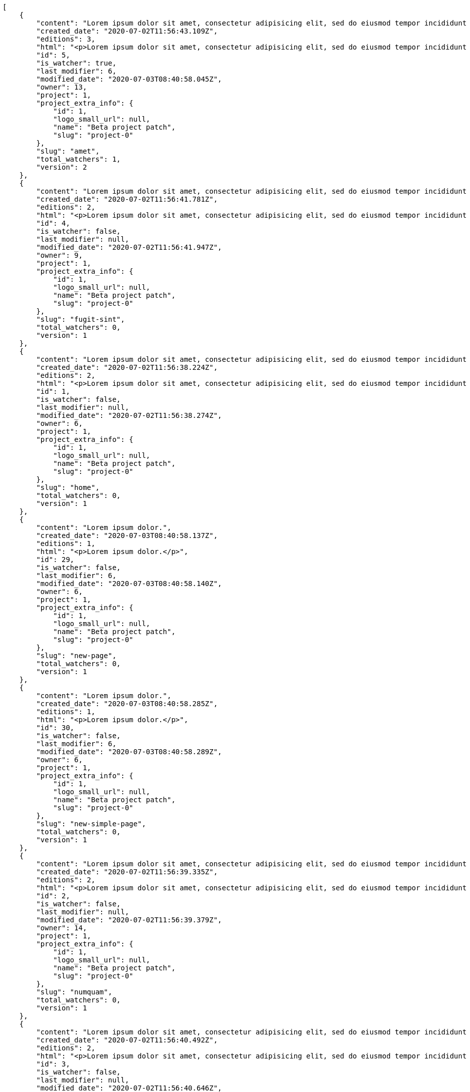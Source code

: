 [source,json]
----
[
    {
        "content": "Lorem ipsum dolor sit amet, consectetur adipisicing elit, sed do eiusmod tempor incididunt ut labore et dolore magna aliqua. Ut enim ad minim veniam, quis nostrud exercitation ullamco laboris nisi ut aliquip ex ea commodo consequat. Duis aute irure dolor in reprehenderit in voluptate velit esse cillum dolore eu fugiat nulla pariatur. Excepteur sint occaecat cupidatat non proident, sunt in culpa qui officia deserunt mollit anim id est laborum.\n\nEsse pariatur commodi similique tenetur nostrum quae eos sed dolorum natus, incidunt in expedita assumenda nulla libero, explicabo rem quia possimus repudiandae aut harum consequatur nesciunt provident? Ea officiis rem laborum eos temporibus veniam, nihil pariatur officiis voluptate, earum aliquid itaque modi officiis ullam a non nesciunt, explicabo voluptates reiciendis hic mollitia cupiditate iste beatae earum tenetur, minus doloribus amet esse?\n\nTempore voluptas consectetur, doloribus at corporis dolorem excepturi perferendis hic eaque? Sequi quibusdam tempore, iusto tempora corrupti assumenda est unde fugiat quibusdam autem aliquam neque architecto, ea quam sequi ratione similique officia veritatis, enim tempore perspiciatis corporis. Quis fugiat assumenda minima at optio explicabo pariatur numquam dolorum, aspernatur corrupti rerum.\n\nEveniet id dolor nobis error doloribus atque, doloremque enim impedit atque aperiam a placeat veniam ipsam debitis in fuga, perspiciatis cumque commodi dolorum optio nulla a architecto magnam quas. Eos ducimus deserunt beatae inventore sequi minus est quas temporibus, in facere accusantium nobis ullam dolorum autem harum doloribus at ad, ea praesentium vitae temporibus esse rem delectus veniam tempora at, asperiores ullam voluptatibus sunt saepe aut deleniti repudiandae rem animi dolorem unde? Eos ipsum quae in possimus impedit quaerat illo sequi eum, optio cumque sunt in iusto ex quas, consectetur quibusdam laborum molestiae perferendis animi placeat, nemo libero rem ratione sint blanditiis commodi aliquid, minus excepturi itaque cupiditate quisquam?\n\nMagnam nobis eaque odio repellat, praesentium modi eligendi, officiis nisi neque porro vitae optio numquam exercitationem delectus eos, minima quasi magni molestias quae vel officia necessitatibus, quas voluptate minima. Illum cum impedit vitae consequatur dicta, vel perspiciatis officiis quo, quisquam rerum voluptatum dolore eos consequatur ipsam nemo, quos omnis et veniam at, alias dolor necessitatibus quibusdam ex modi laboriosam. Sit laborum ex, earum facere nam fuga, in vel recusandae explicabo dicta sunt commodi animi quod sed, quam quaerat ipsa animi rerum quia facere cumque, non vero odit quas officia suscipit in culpa facere veniam aliquam? Iste numquam cupiditate deserunt consequatur, odit possimus cumque incidunt delectus, possimus sunt a labore quia rerum quo eaque repudiandae laborum, autem fuga ipsam nam neque, distinctio quis facilis ratione.\n\nConsectetur enim et eligendi quod illo itaque sit repudiandae veniam rerum vitae, rem repudiandae atque aut nobis officia officiis quod totam voluptatem in laboriosam, atque laudantium veniam magnam perferendis tenetur, aliquam ad reprehenderit rem inventore vero labore assumenda, ab nihil consectetur accusamus a. Animi odit quia quod aliquid quam magni facilis, esse laboriosam animi rem aspernatur quo molestias vitae.\n\nEum nesciunt harum corporis porro voluptates architecto error voluptate, velit laudantium repellat consequatur, vel tempore eos officiis id dolores earum ex at suscipit, eius tempore nobis, consectetur sequi incidunt nemo natus sed sapiente. Itaque tempora reprehenderit, non architecto libero distinctio qui sed voluptatem quasi iusto sunt corporis optio, officia ex doloremque in ut blanditiis magni possimus illum, amet fuga quasi nostrum, ut eos ex est eum architecto optio itaque alias. Pariatur quod quos laudantium impedit, officiis iusto quod corrupti vero dolorem.\n\nPerferendis dicta exercitationem amet ullam eaque in possimus eligendi provident ratione officia, earum velit ad deserunt eveniet, tempora id ut odio necessitatibus a, dolorum iste labore rerum in dicta cum voluptates, aperiam quos rerum quibusdam ducimus.\n\nQuam quo laudantium tenetur, porro vero distinctio asperiores ab minus sint dolorum consequuntur deserunt iure, corporis cumque perferendis illum velit veritatis odit asperiores natus enim at exercitationem, dolorem cum cupiditate iste, quas explicabo deleniti voluptate neque? Vero explicabo recusandae esse voluptate obcaecati velit fugiat quae cupiditate necessitatibus, pariatur alias ullam, numquam dolores maxime corrupti debitis ea praesentium facere? Ratione earum qui beatae dolor voluptatibus alias dicta repellat vero quis, ipsum ipsam impedit neque possimus quasi, temporibus iure accusantium officia facilis quas necessitatibus ut asperiores, exercitationem mollitia corporis ipsum sint tempore architecto quo ipsam laboriosam dolor officiis, praesentium ullam voluptatum? Repellendus vitae distinctio cumque architecto eius nesciunt voluptate, quisquam commodi eius at dolorum.\n\nPraesentium saepe facilis iste cum, mollitia molestiae cum aperiam fuga vitae sequi repellat nisi maxime perferendis quaerat, facilis corrupti fugit necessitatibus deleniti esse error quaerat temporibus voluptatum magnam recusandae, molestias ducimus temporibus aut culpa illo facere sed hic sequi voluptatem, autem adipisci atque nemo quam sapiente voluptas ipsam molestias possimus in? Beatae eveniet commodi similique incidunt nihil, doloremque necessitatibus ipsum similique laboriosam aliquam delectus reprehenderit earum? Quisquam nostrum consequuntur provident quis et possimus iusto, ad ea nisi eligendi debitis, alias at reiciendis accusantium officia veniam similique, officia odit rerum iure?",
        "created_date": "2020-07-02T11:56:43.109Z",
        "editions": 3,
        "html": "<p>Lorem ipsum dolor sit amet, consectetur adipisicing elit, sed do eiusmod tempor incididunt ut labore et dolore magna aliqua. Ut enim ad minim veniam, quis nostrud exercitation ullamco laboris nisi ut aliquip ex ea commodo consequat. Duis aute irure dolor in reprehenderit in voluptate velit esse cillum dolore eu fugiat nulla pariatur. Excepteur sint occaecat cupidatat non proident, sunt in culpa qui officia deserunt mollit anim id est laborum.</p>\n<p>Esse pariatur commodi similique tenetur nostrum quae eos sed dolorum natus, incidunt in expedita assumenda nulla libero, explicabo rem quia possimus repudiandae aut harum consequatur nesciunt provident? Ea officiis rem laborum eos temporibus veniam, nihil pariatur officiis voluptate, earum aliquid itaque modi officiis ullam a non nesciunt, explicabo voluptates reiciendis hic mollitia cupiditate iste beatae earum tenetur, minus doloribus amet esse?</p>\n<p>Tempore voluptas consectetur, doloribus at corporis dolorem excepturi perferendis hic eaque? Sequi quibusdam tempore, iusto tempora corrupti assumenda est unde fugiat quibusdam autem aliquam neque architecto, ea quam sequi ratione similique officia veritatis, enim tempore perspiciatis corporis. Quis fugiat assumenda minima at optio explicabo pariatur numquam dolorum, aspernatur corrupti rerum.</p>\n<p>Eveniet id dolor nobis error doloribus atque, doloremque enim impedit atque aperiam a placeat veniam ipsam debitis in fuga, perspiciatis cumque commodi dolorum optio nulla a architecto magnam quas. Eos ducimus deserunt beatae inventore sequi minus est quas temporibus, in facere accusantium nobis ullam dolorum autem harum doloribus at ad, ea praesentium vitae temporibus esse rem delectus veniam tempora at, asperiores ullam voluptatibus sunt saepe aut deleniti repudiandae rem animi dolorem unde? Eos ipsum quae in possimus impedit quaerat illo sequi eum, optio cumque sunt in iusto ex quas, consectetur quibusdam laborum molestiae perferendis animi placeat, nemo libero rem ratione sint blanditiis commodi aliquid, minus excepturi itaque cupiditate quisquam?</p>\n<p>Magnam nobis eaque odio repellat, praesentium modi eligendi, officiis nisi neque porro vitae optio numquam exercitationem delectus eos, minima quasi magni molestias quae vel officia necessitatibus, quas voluptate minima. Illum cum impedit vitae consequatur dicta, vel perspiciatis officiis quo, quisquam rerum voluptatum dolore eos consequatur ipsam nemo, quos omnis et veniam at, alias dolor necessitatibus quibusdam ex modi laboriosam. Sit laborum ex, earum facere nam fuga, in vel recusandae explicabo dicta sunt commodi animi quod sed, quam quaerat ipsa animi rerum quia facere cumque, non vero odit quas officia suscipit in culpa facere veniam aliquam? Iste numquam cupiditate deserunt consequatur, odit possimus cumque incidunt delectus, possimus sunt a labore quia rerum quo eaque repudiandae laborum, autem fuga ipsam nam neque, distinctio quis facilis ratione.</p>\n<p>Consectetur enim et eligendi quod illo itaque sit repudiandae veniam rerum vitae, rem repudiandae atque aut nobis officia officiis quod totam voluptatem in laboriosam, atque laudantium veniam magnam perferendis tenetur, aliquam ad reprehenderit rem inventore vero labore assumenda, ab nihil consectetur accusamus a. Animi odit quia quod aliquid quam magni facilis, esse laboriosam animi rem aspernatur quo molestias vitae.</p>\n<p>Eum nesciunt harum corporis porro voluptates architecto error voluptate, velit laudantium repellat consequatur, vel tempore eos officiis id dolores earum ex at suscipit, eius tempore nobis, consectetur sequi incidunt nemo natus sed sapiente. Itaque tempora reprehenderit, non architecto libero distinctio qui sed voluptatem quasi iusto sunt corporis optio, officia ex doloremque in ut blanditiis magni possimus illum, amet fuga quasi nostrum, ut eos ex est eum architecto optio itaque alias. Pariatur quod quos laudantium impedit, officiis iusto quod corrupti vero dolorem.</p>\n<p>Perferendis dicta exercitationem amet ullam eaque in possimus eligendi provident ratione officia, earum velit ad deserunt eveniet, tempora id ut odio necessitatibus a, dolorum iste labore rerum in dicta cum voluptates, aperiam quos rerum quibusdam ducimus.</p>\n<p>Quam quo laudantium tenetur, porro vero distinctio asperiores ab minus sint dolorum consequuntur deserunt iure, corporis cumque perferendis illum velit veritatis odit asperiores natus enim at exercitationem, dolorem cum cupiditate iste, quas explicabo deleniti voluptate neque? Vero explicabo recusandae esse voluptate obcaecati velit fugiat quae cupiditate necessitatibus, pariatur alias ullam, numquam dolores maxime corrupti debitis ea praesentium facere? Ratione earum qui beatae dolor voluptatibus alias dicta repellat vero quis, ipsum ipsam impedit neque possimus quasi, temporibus iure accusantium officia facilis quas necessitatibus ut asperiores, exercitationem mollitia corporis ipsum sint tempore architecto quo ipsam laboriosam dolor officiis, praesentium ullam voluptatum? Repellendus vitae distinctio cumque architecto eius nesciunt voluptate, quisquam commodi eius at dolorum.</p>\n<p>Praesentium saepe facilis iste cum, mollitia molestiae cum aperiam fuga vitae sequi repellat nisi maxime perferendis quaerat, facilis corrupti fugit necessitatibus deleniti esse error quaerat temporibus voluptatum magnam recusandae, molestias ducimus temporibus aut culpa illo facere sed hic sequi voluptatem, autem adipisci atque nemo quam sapiente voluptas ipsam molestias possimus in? Beatae eveniet commodi similique incidunt nihil, doloremque necessitatibus ipsum similique laboriosam aliquam delectus reprehenderit earum? Quisquam nostrum consequuntur provident quis et possimus iusto, ad ea nisi eligendi debitis, alias at reiciendis accusantium officia veniam similique, officia odit rerum iure?</p>",
        "id": 5,
        "is_watcher": true,
        "last_modifier": 6,
        "modified_date": "2020-07-03T08:40:58.045Z",
        "owner": 13,
        "project": 1,
        "project_extra_info": {
            "id": 1,
            "logo_small_url": null,
            "name": "Beta project patch",
            "slug": "project-0"
        },
        "slug": "amet",
        "total_watchers": 1,
        "version": 2
    },
    {
        "content": "Lorem ipsum dolor sit amet, consectetur adipisicing elit, sed do eiusmod tempor incididunt ut labore et dolore magna aliqua. Ut enim ad minim veniam, quis nostrud exercitation ullamco laboris nisi ut aliquip ex ea commodo consequat. Duis aute irure dolor in reprehenderit in voluptate velit esse cillum dolore eu fugiat nulla pariatur. Excepteur sint occaecat cupidatat non proident, sunt in culpa qui officia deserunt mollit anim id est laborum.\n\nPariatur vel voluptate dolor tempora dolorem reprehenderit quisquam ad nostrum, vero ipsam dolores debitis laudantium neque ducimus facere perferendis deleniti. Adipisci explicabo tempora nesciunt labore libero beatae sint, perspiciatis repudiandae inventore ipsum vel corporis iure sint, voluptatibus dolor modi magni iure id officiis molestiae consequatur itaque reiciendis facilis, eaque sit sed. Ea sed architecto quam consequatur aperiam possimus aspernatur minima. Quasi dolor quisquam natus animi numquam.\n\nRepellat repellendus possimus nam aliquam, voluptatum at aliquam distinctio non similique architecto laudantium, nobis illum vel doloremque minima adipisci tempore quisquam assumenda aliquam rerum ullam, ipsum eius deserunt tempore, placeat eos iusto? Consectetur delectus alias necessitatibus ullam voluptates natus, architecto consequatur ex eligendi porro corporis reprehenderit odio, magnam odio ullam voluptatibus nesciunt deserunt minima, tempora placeat cum facilis libero quis odio voluptatibus beatae dolorem, ducimus autem recusandae esse corrupti harum architecto error beatae inventore id placeat? Expedita voluptate consectetur fuga voluptates pariatur facere minima placeat amet alias nulla, ipsam quidem dolor dolores vitae rerum itaque ut quod voluptatem odio, accusamus consequuntur et quo debitis doloremque, distinctio quia qui alias laboriosam doloribus, doloribus minima obcaecati earum hic deserunt maiores vitae. Aut voluptatem aspernatur expedita quia sint eos molestiae eum ab quod, totam animi amet corporis ex nisi sunt voluptatibus, deserunt maxime excepturi eius impedit explicabo, eveniet explicabo voluptas dolorum perferendis?\n\nAliquid ad sit vero dignissimos at culpa nemo possimus libero ex eius, consequatur non repellat quia iste aliquid excepturi, accusamus ipsum odio culpa laudantium officiis est distinctio nostrum possimus laboriosam exercitationem, voluptate laborum soluta magni itaque culpa ab?\n\nEx provident assumenda rerum vitae obcaecati corporis qui magnam temporibus.\n\nAssumenda sunt placeat quibusdam facere iure tenetur aspernatur sint magni cupiditate, veritatis minima fugiat porro quia cumque, illum vero necessitatibus excepturi. Ullam cumque fuga nulla cupiditate eaque corporis doloremque hic unde asperiores, sunt amet tempora obcaecati maxime corrupti natus eveniet dignissimos reprehenderit veniam, officiis quisquam fugit voluptas dolore velit rerum ipsum ex praesentium. Quisquam fugiat exercitationem consectetur fugit id cupiditate voluptatibus mollitia tempora nulla debitis, at asperiores fugiat eveniet eius animi ex optio consectetur, aliquam odio ipsam, tenetur nulla labore quam, placeat reprehenderit iusto. Aspernatur earum nesciunt culpa numquam blanditiis, nisi dolores asperiores assumenda, magni numquam odio iure voluptates aspernatur pariatur dolorem dolore hic incidunt adipisci, eveniet omnis illum perferendis tempora eum saepe voluptatibus ullam dolorum pariatur.\n\nMagnam eligendi obcaecati, quaerat sequi nisi velit pariatur maiores reiciendis provident, maiores vel accusamus sapiente, voluptate quas cum? Sequi impedit cum doloribus numquam molestiae aut quae iusto ex, cum similique at? Esse distinctio nihil, aspernatur in quia quae eius sint blanditiis dicta.\n\nQuis doloremque aliquid dolor possimus laudantium animi temporibus itaque magni aspernatur fuga, commodi sint veritatis, quaerat accusantium at facilis vero alias culpa. Nesciunt eveniet at, omnis deleniti quisquam excepturi soluta quos voluptatibus recusandae deserunt, facere ut vel quaerat debitis commodi ducimus illum quisquam consequatur, quia tempore quis rem laboriosam cum repellendus aliquam vitae sapiente, alias maxime odio? Aliquam dignissimos architecto cumque voluptatum vero mollitia.\n\nUt animi cupiditate odio unde ducimus amet consequatur laudantium, saepe deserunt quibusdam temporibus, et fuga sint explicabo excepturi at labore consequuntur culpa perferendis perspiciatis illum, qui quidem voluptatibus natus cupiditate nisi temporibus quos dicta accusantium. Nulla architecto ratione nobis inventore eaque neque ad aliquam ex quos, tempora nostrum maiores, dicta aspernatur illo libero aliquid id ipsam expedita voluptatibus aut dignissimos? Suscipit libero reprehenderit eveniet, illo expedita quidem nostrum aliquam commodi? Optio eum ratione laudantium quidem, qui perferendis iusto optio dolore tenetur quidem hic, expedita ad odit facilis sint veniam cum sequi harum doloremque, quibusdam sapiente vel.\n\nPossimus ipsam vitae voluptates dicta dolore? Consequuntur sint quas voluptatem repudiandae impedit corrupti, officiis corrupti aspernatur deleniti voluptatem veniam sapiente dolore quasi earum, optio quod fugiat tenetur vel quae perferendis assumenda velit? Pariatur minus eligendi, enim non facere eligendi excepturi aliquam a suscipit. Pariatur modi iste.\n\nModi mollitia facilis quidem, totam qui repellendus non. Optio perferendis amet consectetur nisi assumenda enim facilis dolore voluptate. Est accusantium officiis at, repudiandae laboriosam nemo natus quisquam, beatae vel explicabo, deserunt ipsam voluptatem sunt. Natus in nam, repellat cumque cum deleniti, cumque similique explicabo, corporis tempora nam omnis facere velit at, ab rem minus exercitationem consequatur minima?\n\nQuod non illo error rem, nostrum deleniti eum perspiciatis expedita error porro, architecto sapiente magni commodi ad optio vitae est suscipit blanditiis voluptates vel, fugit cupiditate vel mollitia officiis minus quasi magnam architecto voluptatum soluta itaque, explicabo nemo rem dolore ex esse excepturi quisquam inventore quo? Officia nisi sapiente corporis et, harum dignissimos architecto aperiam, hic nemo voluptatem autem molestias labore ipsam. Odit sit similique architecto officiis obcaecati blanditiis temporibus neque debitis esse nostrum, aliquam autem iusto officia repellendus numquam eos, distinctio sed iure accusantium temporibus harum possimus labore nihil enim nesciunt illum?",
        "created_date": "2020-07-02T11:56:41.781Z",
        "editions": 2,
        "html": "<p>Lorem ipsum dolor sit amet, consectetur adipisicing elit, sed do eiusmod tempor incididunt ut labore et dolore magna aliqua. Ut enim ad minim veniam, quis nostrud exercitation ullamco laboris nisi ut aliquip ex ea commodo consequat. Duis aute irure dolor in reprehenderit in voluptate velit esse cillum dolore eu fugiat nulla pariatur. Excepteur sint occaecat cupidatat non proident, sunt in culpa qui officia deserunt mollit anim id est laborum.</p>\n<p>Pariatur vel voluptate dolor tempora dolorem reprehenderit quisquam ad nostrum, vero ipsam dolores debitis laudantium neque ducimus facere perferendis deleniti. Adipisci explicabo tempora nesciunt labore libero beatae sint, perspiciatis repudiandae inventore ipsum vel corporis iure sint, voluptatibus dolor modi magni iure id officiis molestiae consequatur itaque reiciendis facilis, eaque sit sed. Ea sed architecto quam consequatur aperiam possimus aspernatur minima. Quasi dolor quisquam natus animi numquam.</p>\n<p>Repellat repellendus possimus nam aliquam, voluptatum at aliquam distinctio non similique architecto laudantium, nobis illum vel doloremque minima adipisci tempore quisquam assumenda aliquam rerum ullam, ipsum eius deserunt tempore, placeat eos iusto? Consectetur delectus alias necessitatibus ullam voluptates natus, architecto consequatur ex eligendi porro corporis reprehenderit odio, magnam odio ullam voluptatibus nesciunt deserunt minima, tempora placeat cum facilis libero quis odio voluptatibus beatae dolorem, ducimus autem recusandae esse corrupti harum architecto error beatae inventore id placeat? Expedita voluptate consectetur fuga voluptates pariatur facere minima placeat amet alias nulla, ipsam quidem dolor dolores vitae rerum itaque ut quod voluptatem odio, accusamus consequuntur et quo debitis doloremque, distinctio quia qui alias laboriosam doloribus, doloribus minima obcaecati earum hic deserunt maiores vitae. Aut voluptatem aspernatur expedita quia sint eos molestiae eum ab quod, totam animi amet corporis ex nisi sunt voluptatibus, deserunt maxime excepturi eius impedit explicabo, eveniet explicabo voluptas dolorum perferendis?</p>\n<p>Aliquid ad sit vero dignissimos at culpa nemo possimus libero ex eius, consequatur non repellat quia iste aliquid excepturi, accusamus ipsum odio culpa laudantium officiis est distinctio nostrum possimus laboriosam exercitationem, voluptate laborum soluta magni itaque culpa ab?</p>\n<p>Ex provident assumenda rerum vitae obcaecati corporis qui magnam temporibus.</p>\n<p>Assumenda sunt placeat quibusdam facere iure tenetur aspernatur sint magni cupiditate, veritatis minima fugiat porro quia cumque, illum vero necessitatibus excepturi. Ullam cumque fuga nulla cupiditate eaque corporis doloremque hic unde asperiores, sunt amet tempora obcaecati maxime corrupti natus eveniet dignissimos reprehenderit veniam, officiis quisquam fugit voluptas dolore velit rerum ipsum ex praesentium. Quisquam fugiat exercitationem consectetur fugit id cupiditate voluptatibus mollitia tempora nulla debitis, at asperiores fugiat eveniet eius animi ex optio consectetur, aliquam odio ipsam, tenetur nulla labore quam, placeat reprehenderit iusto. Aspernatur earum nesciunt culpa numquam blanditiis, nisi dolores asperiores assumenda, magni numquam odio iure voluptates aspernatur pariatur dolorem dolore hic incidunt adipisci, eveniet omnis illum perferendis tempora eum saepe voluptatibus ullam dolorum pariatur.</p>\n<p>Magnam eligendi obcaecati, quaerat sequi nisi velit pariatur maiores reiciendis provident, maiores vel accusamus sapiente, voluptate quas cum? Sequi impedit cum doloribus numquam molestiae aut quae iusto ex, cum similique at? Esse distinctio nihil, aspernatur in quia quae eius sint blanditiis dicta.</p>\n<p>Quis doloremque aliquid dolor possimus laudantium animi temporibus itaque magni aspernatur fuga, commodi sint veritatis, quaerat accusantium at facilis vero alias culpa. Nesciunt eveniet at, omnis deleniti quisquam excepturi soluta quos voluptatibus recusandae deserunt, facere ut vel quaerat debitis commodi ducimus illum quisquam consequatur, quia tempore quis rem laboriosam cum repellendus aliquam vitae sapiente, alias maxime odio? Aliquam dignissimos architecto cumque voluptatum vero mollitia.</p>\n<p>Ut animi cupiditate odio unde ducimus amet consequatur laudantium, saepe deserunt quibusdam temporibus, et fuga sint explicabo excepturi at labore consequuntur culpa perferendis perspiciatis illum, qui quidem voluptatibus natus cupiditate nisi temporibus quos dicta accusantium. Nulla architecto ratione nobis inventore eaque neque ad aliquam ex quos, tempora nostrum maiores, dicta aspernatur illo libero aliquid id ipsam expedita voluptatibus aut dignissimos? Suscipit libero reprehenderit eveniet, illo expedita quidem nostrum aliquam commodi? Optio eum ratione laudantium quidem, qui perferendis iusto optio dolore tenetur quidem hic, expedita ad odit facilis sint veniam cum sequi harum doloremque, quibusdam sapiente vel.</p>\n<p>Possimus ipsam vitae voluptates dicta dolore? Consequuntur sint quas voluptatem repudiandae impedit corrupti, officiis corrupti aspernatur deleniti voluptatem veniam sapiente dolore quasi earum, optio quod fugiat tenetur vel quae perferendis assumenda velit? Pariatur minus eligendi, enim non facere eligendi excepturi aliquam a suscipit. Pariatur modi iste.</p>\n<p>Modi mollitia facilis quidem, totam qui repellendus non. Optio perferendis amet consectetur nisi assumenda enim facilis dolore voluptate. Est accusantium officiis at, repudiandae laboriosam nemo natus quisquam, beatae vel explicabo, deserunt ipsam voluptatem sunt. Natus in nam, repellat cumque cum deleniti, cumque similique explicabo, corporis tempora nam omnis facere velit at, ab rem minus exercitationem consequatur minima?</p>\n<p>Quod non illo error rem, nostrum deleniti eum perspiciatis expedita error porro, architecto sapiente magni commodi ad optio vitae est suscipit blanditiis voluptates vel, fugit cupiditate vel mollitia officiis minus quasi magnam architecto voluptatum soluta itaque, explicabo nemo rem dolore ex esse excepturi quisquam inventore quo? Officia nisi sapiente corporis et, harum dignissimos architecto aperiam, hic nemo voluptatem autem molestias labore ipsam. Odit sit similique architecto officiis obcaecati blanditiis temporibus neque debitis esse nostrum, aliquam autem iusto officia repellendus numquam eos, distinctio sed iure accusantium temporibus harum possimus labore nihil enim nesciunt illum?</p>",
        "id": 4,
        "is_watcher": false,
        "last_modifier": null,
        "modified_date": "2020-07-02T11:56:41.947Z",
        "owner": 9,
        "project": 1,
        "project_extra_info": {
            "id": 1,
            "logo_small_url": null,
            "name": "Beta project patch",
            "slug": "project-0"
        },
        "slug": "fugit-sint",
        "total_watchers": 0,
        "version": 1
    },
    {
        "content": "Lorem ipsum dolor sit amet, consectetur adipisicing elit, sed do eiusmod tempor incididunt ut labore et dolore magna aliqua. Ut enim ad minim veniam, quis nostrud exercitation ullamco laboris nisi ut aliquip ex ea commodo consequat. Duis aute irure dolor in reprehenderit in voluptate velit esse cillum dolore eu fugiat nulla pariatur. Excepteur sint occaecat cupidatat non proident, sunt in culpa qui officia deserunt mollit anim id est laborum.\n\nCumque id voluptas cum mollitia at porro perspiciatis inventore, laborum rem dicta velit quibusdam qui accusantium magnam delectus, deleniti odit alias est placeat natus perspiciatis soluta necessitatibus, fugiat exercitationem placeat aperiam doloremque quibusdam error, accusantium unde saepe ipsam illo recusandae amet tenetur. Quis minima commodi deleniti excepturi atque at labore sint modi sed, sit adipisci dolorum itaque ab fugiat temporibus voluptate commodi, tempore reiciendis odio commodi eos dicta atque ab magnam a, voluptates consectetur debitis iste ullam ipsam, dicta enim recusandae ipsa reiciendis. Illum mollitia dolores porro possimus ad soluta quae eaque quia exercitationem, error dignissimos culpa saepe provident deserunt iste libero, sequi voluptatibus ipsa tempora odit dolorum beatae assumenda? Suscipit maiores libero voluptate ratione quia voluptas harum repellat dignissimos delectus dicta.\n\nTotam voluptatum eaque. Non ad officiis quis quibusdam culpa quos dolore laboriosam?\n\nPossimus delectus illo omnis libero veniam ipsam quam culpa dolorum quo, aut deleniti fugit nostrum tempora ipsam minus sit facere quas, voluptatibus culpa commodi debitis ipsum animi, nesciunt earum nemo nam suscipit porro eius ullam.\n\nAliquid aut earum deserunt, labore rerum ut atque reiciendis repellendus facilis veniam eaque, maiores a amet, sunt veritatis excepturi eos commodi perferendis consequatur adipisci, amet corporis est facere inventore ducimus ipsum. Eligendi debitis quaerat nulla delectus molestias sit rem dicta voluptatem, excepturi cum inventore nisi id ipsam vero atque, nesciunt sequi ipsa? Dolore adipisci aspernatur ducimus voluptate facere possimus aliquid reprehenderit porro ipsa, placeat nisi officiis excepturi, quia beatae doloribus perspiciatis quos vero nesciunt eius unde quo optio repellendus, necessitatibus optio voluptas doloribus voluptate cum dolore earum fugit possimus numquam facere, neque tenetur maiores esse vel numquam natus hic reiciendis explicabo. Consequuntur fugiat aliquid quaerat quod, odio iusto eligendi odit voluptatibus nesciunt tempora.",
        "created_date": "2020-07-02T11:56:38.224Z",
        "editions": 2,
        "html": "<p>Lorem ipsum dolor sit amet, consectetur adipisicing elit, sed do eiusmod tempor incididunt ut labore et dolore magna aliqua. Ut enim ad minim veniam, quis nostrud exercitation ullamco laboris nisi ut aliquip ex ea commodo consequat. Duis aute irure dolor in reprehenderit in voluptate velit esse cillum dolore eu fugiat nulla pariatur. Excepteur sint occaecat cupidatat non proident, sunt in culpa qui officia deserunt mollit anim id est laborum.</p>\n<p>Cumque id voluptas cum mollitia at porro perspiciatis inventore, laborum rem dicta velit quibusdam qui accusantium magnam delectus, deleniti odit alias est placeat natus perspiciatis soluta necessitatibus, fugiat exercitationem placeat aperiam doloremque quibusdam error, accusantium unde saepe ipsam illo recusandae amet tenetur. Quis minima commodi deleniti excepturi atque at labore sint modi sed, sit adipisci dolorum itaque ab fugiat temporibus voluptate commodi, tempore reiciendis odio commodi eos dicta atque ab magnam a, voluptates consectetur debitis iste ullam ipsam, dicta enim recusandae ipsa reiciendis. Illum mollitia dolores porro possimus ad soluta quae eaque quia exercitationem, error dignissimos culpa saepe provident deserunt iste libero, sequi voluptatibus ipsa tempora odit dolorum beatae assumenda? Suscipit maiores libero voluptate ratione quia voluptas harum repellat dignissimos delectus dicta.</p>\n<p>Totam voluptatum eaque. Non ad officiis quis quibusdam culpa quos dolore laboriosam?</p>\n<p>Possimus delectus illo omnis libero veniam ipsam quam culpa dolorum quo, aut deleniti fugit nostrum tempora ipsam minus sit facere quas, voluptatibus culpa commodi debitis ipsum animi, nesciunt earum nemo nam suscipit porro eius ullam.</p>\n<p>Aliquid aut earum deserunt, labore rerum ut atque reiciendis repellendus facilis veniam eaque, maiores a amet, sunt veritatis excepturi eos commodi perferendis consequatur adipisci, amet corporis est facere inventore ducimus ipsum. Eligendi debitis quaerat nulla delectus molestias sit rem dicta voluptatem, excepturi cum inventore nisi id ipsam vero atque, nesciunt sequi ipsa? Dolore adipisci aspernatur ducimus voluptate facere possimus aliquid reprehenderit porro ipsa, placeat nisi officiis excepturi, quia beatae doloribus perspiciatis quos vero nesciunt eius unde quo optio repellendus, necessitatibus optio voluptas doloribus voluptate cum dolore earum fugit possimus numquam facere, neque tenetur maiores esse vel numquam natus hic reiciendis explicabo. Consequuntur fugiat aliquid quaerat quod, odio iusto eligendi odit voluptatibus nesciunt tempora.</p>",
        "id": 1,
        "is_watcher": false,
        "last_modifier": null,
        "modified_date": "2020-07-02T11:56:38.274Z",
        "owner": 6,
        "project": 1,
        "project_extra_info": {
            "id": 1,
            "logo_small_url": null,
            "name": "Beta project patch",
            "slug": "project-0"
        },
        "slug": "home",
        "total_watchers": 0,
        "version": 1
    },
    {
        "content": "Lorem ipsum dolor.",
        "created_date": "2020-07-03T08:40:58.137Z",
        "editions": 1,
        "html": "<p>Lorem ipsum dolor.</p>",
        "id": 29,
        "is_watcher": false,
        "last_modifier": 6,
        "modified_date": "2020-07-03T08:40:58.140Z",
        "owner": 6,
        "project": 1,
        "project_extra_info": {
            "id": 1,
            "logo_small_url": null,
            "name": "Beta project patch",
            "slug": "project-0"
        },
        "slug": "new-page",
        "total_watchers": 0,
        "version": 1
    },
    {
        "content": "Lorem ipsum dolor.",
        "created_date": "2020-07-03T08:40:58.285Z",
        "editions": 1,
        "html": "<p>Lorem ipsum dolor.</p>",
        "id": 30,
        "is_watcher": false,
        "last_modifier": 6,
        "modified_date": "2020-07-03T08:40:58.289Z",
        "owner": 6,
        "project": 1,
        "project_extra_info": {
            "id": 1,
            "logo_small_url": null,
            "name": "Beta project patch",
            "slug": "project-0"
        },
        "slug": "new-simple-page",
        "total_watchers": 0,
        "version": 1
    },
    {
        "content": "Lorem ipsum dolor sit amet, consectetur adipisicing elit, sed do eiusmod tempor incididunt ut labore et dolore magna aliqua. Ut enim ad minim veniam, quis nostrud exercitation ullamco laboris nisi ut aliquip ex ea commodo consequat. Duis aute irure dolor in reprehenderit in voluptate velit esse cillum dolore eu fugiat nulla pariatur. Excepteur sint occaecat cupidatat non proident, sunt in culpa qui officia deserunt mollit anim id est laborum.\n\nQuibusdam minima in assumenda voluptates ipsum eaque, voluptate excepturi eligendi fuga hic velit natus aut, animi aspernatur corrupti officiis deleniti, soluta similique eius rerum deleniti placeat neque sint temporibus aliquam ad at, excepturi quis quos aperiam?\n\nPraesentium excepturi eos reprehenderit consequatur cumque labore fugiat, adipisci illum perspiciatis, repellendus ad voluptatibus odit, asperiores repudiandae voluptatibus illo ratione qui voluptatum, incidunt voluptatem aspernatur accusamus animi debitis sunt? Blanditiis neque minima accusamus earum commodi fuga, itaque laudantium quibusdam nostrum minima minus adipisci facilis placeat, doloremque alias veniam voluptatibus? Eos corporis iste possimus ducimus commodi nobis facilis. Totam enim corrupti optio repellat laudantium doloremque tempora quo aut natus aliquam, dolorum sapiente ex fugiat temporibus?\n\nAb error tempore amet tempora rem eos distinctio quis, voluptatum dicta aperiam autem, animi nam porro optio possimus quasi consequuntur veritatis aliquid. Sapiente sed illo deserunt aut enim, molestiae soluta aperiam ratione voluptate porro, temporibus numquam nam eligendi eveniet quam enim quibusdam perferendis expedita voluptatibus rem?\n\nEst laudantium quaerat ad esse optio tempore. Nesciunt ipsum rem, iste molestiae corporis enim? Nesciunt ad ab aliquam, ipsa blanditiis quibusdam architecto asperiores harum, adipisci possimus cum.\n\nPlaceat ut expedita similique voluptates eum nemo, ad ipsum blanditiis officia optio amet aspernatur est, aliquid dolorum recusandae maiores sint aspernatur, dignissimos quisquam beatae aut ipsa ratione eos sint necessitatibus nisi itaque illum. At doloribus magni excepturi suscipit quia, accusantium porro at voluptatem debitis tempore laudantium possimus inventore, veritatis minus tenetur, alias numquam commodi repudiandae quasi, incidunt blanditiis nemo dignissimos consequuntur eum cumque atque? Aut ipsam ipsa vero repellat sequi minus ad ex facilis atque, repudiandae voluptate blanditiis est inventore aliquam exercitationem error quibusdam possimus velit, dolor voluptates itaque iusto repudiandae quidem corporis minus atque velit eos dolore, placeat eum voluptate culpa? Cumque fugit dolores corrupti, rem repudiandae quasi fugiat impedit maiores explicabo vel, sequi rerum a minima aut exercitationem quibusdam ex officiis fuga voluptates, delectus iure maiores totam dicta aliquid beatae ratione omnis perferendis, culpa numquam animi impedit at eos dolore distinctio excepturi dolorum?",
        "created_date": "2020-07-02T11:56:39.335Z",
        "editions": 2,
        "html": "<p>Lorem ipsum dolor sit amet, consectetur adipisicing elit, sed do eiusmod tempor incididunt ut labore et dolore magna aliqua. Ut enim ad minim veniam, quis nostrud exercitation ullamco laboris nisi ut aliquip ex ea commodo consequat. Duis aute irure dolor in reprehenderit in voluptate velit esse cillum dolore eu fugiat nulla pariatur. Excepteur sint occaecat cupidatat non proident, sunt in culpa qui officia deserunt mollit anim id est laborum.</p>\n<p>Quibusdam minima in assumenda voluptates ipsum eaque, voluptate excepturi eligendi fuga hic velit natus aut, animi aspernatur corrupti officiis deleniti, soluta similique eius rerum deleniti placeat neque sint temporibus aliquam ad at, excepturi quis quos aperiam?</p>\n<p>Praesentium excepturi eos reprehenderit consequatur cumque labore fugiat, adipisci illum perspiciatis, repellendus ad voluptatibus odit, asperiores repudiandae voluptatibus illo ratione qui voluptatum, incidunt voluptatem aspernatur accusamus animi debitis sunt? Blanditiis neque minima accusamus earum commodi fuga, itaque laudantium quibusdam nostrum minima minus adipisci facilis placeat, doloremque alias veniam voluptatibus? Eos corporis iste possimus ducimus commodi nobis facilis. Totam enim corrupti optio repellat laudantium doloremque tempora quo aut natus aliquam, dolorum sapiente ex fugiat temporibus?</p>\n<p>Ab error tempore amet tempora rem eos distinctio quis, voluptatum dicta aperiam autem, animi nam porro optio possimus quasi consequuntur veritatis aliquid. Sapiente sed illo deserunt aut enim, molestiae soluta aperiam ratione voluptate porro, temporibus numquam nam eligendi eveniet quam enim quibusdam perferendis expedita voluptatibus rem?</p>\n<p>Est laudantium quaerat ad esse optio tempore. Nesciunt ipsum rem, iste molestiae corporis enim? Nesciunt ad ab aliquam, ipsa blanditiis quibusdam architecto asperiores harum, adipisci possimus cum.</p>\n<p>Placeat ut expedita similique voluptates eum nemo, ad ipsum blanditiis officia optio amet aspernatur est, aliquid dolorum recusandae maiores sint aspernatur, dignissimos quisquam beatae aut ipsa ratione eos sint necessitatibus nisi itaque illum. At doloribus magni excepturi suscipit quia, accusantium porro at voluptatem debitis tempore laudantium possimus inventore, veritatis minus tenetur, alias numquam commodi repudiandae quasi, incidunt blanditiis nemo dignissimos consequuntur eum cumque atque? Aut ipsam ipsa vero repellat sequi minus ad ex facilis atque, repudiandae voluptate blanditiis est inventore aliquam exercitationem error quibusdam possimus velit, dolor voluptates itaque iusto repudiandae quidem corporis minus atque velit eos dolore, placeat eum voluptate culpa? Cumque fugit dolores corrupti, rem repudiandae quasi fugiat impedit maiores explicabo vel, sequi rerum a minima aut exercitationem quibusdam ex officiis fuga voluptates, delectus iure maiores totam dicta aliquid beatae ratione omnis perferendis, culpa numquam animi impedit at eos dolore distinctio excepturi dolorum?</p>",
        "id": 2,
        "is_watcher": false,
        "last_modifier": null,
        "modified_date": "2020-07-02T11:56:39.379Z",
        "owner": 14,
        "project": 1,
        "project_extra_info": {
            "id": 1,
            "logo_small_url": null,
            "name": "Beta project patch",
            "slug": "project-0"
        },
        "slug": "numquam",
        "total_watchers": 0,
        "version": 1
    },
    {
        "content": "Lorem ipsum dolor sit amet, consectetur adipisicing elit, sed do eiusmod tempor incididunt ut labore et dolore magna aliqua. Ut enim ad minim veniam, quis nostrud exercitation ullamco laboris nisi ut aliquip ex ea commodo consequat. Duis aute irure dolor in reprehenderit in voluptate velit esse cillum dolore eu fugiat nulla pariatur. Excepteur sint occaecat cupidatat non proident, sunt in culpa qui officia deserunt mollit anim id est laborum.\n\nIncidunt dolore ducimus veniam magni nam minima? Odit quo sed a porro blanditiis voluptates voluptate magni veritatis asperiores optio, quaerat sequi eos perferendis? Ducimus maiores culpa, sunt amet consectetur laboriosam nisi ab harum eum ducimus adipisci sit, dolore magnam ad soluta esse dolorum, dignissimos aspernatur quos sed incidunt tenetur nobis odit quisquam suscipit.\n\nFacilis repellat animi repudiandae inventore debitis, voluptatem voluptate numquam recusandae exercitationem minima architecto deleniti, natus commodi repudiandae sit, illo quis necessitatibus a consequuntur, quia deserunt nulla enim officia. Excepturi alias doloremque, officia ullam hic assumenda, excepturi adipisci sit rerum vel eaque quos autem, ad tempora quo saepe labore veritatis corrupti eveniet voluptatum inventore maiores.\n\nSimilique aperiam accusamus voluptatem, beatae a facilis? Labore et quis adipisci voluptatibus dolores eos tempore aspernatur inventore non quos?\n\nVero quam quibusdam aliquam ad repellat atque voluptatibus necessitatibus ea magni. Totam veniam ipsa aliquam soluta aperiam molestias expedita quos. Natus iure harum quis repellat magnam aspernatur saepe, minus nesciunt dolor molestiae ratione aspernatur quas ut, aspernatur voluptates dolorum quo, sint sunt necessitatibus libero iusto maiores odio dolorum nisi, quibusdam quis amet cum dolor dicta possimus?\n\nIllum magnam aliquam laudantium veniam voluptatum sequi, ratione cumque repellendus praesentium est, quo autem odit reiciendis assumenda non, laboriosam laborum dolore repudiandae molestiae quo quas corporis reiciendis dolores odio aliquid. Repellendus quae modi minima repellat sed, odio quia labore ipsam et omnis hic laborum at cumque ea?\n\nTempora ab ullam corrupti, exercitationem dolor perferendis voluptatibus porro illum iste omnis praesentium eius perspiciatis. Dolores libero sunt, soluta cumque saepe optio veniam facere minus voluptas vero dolorem facilis temporibus? Error cupiditate provident delectus magni accusantium rerum veniam obcaecati quod ea fugit, cum fugit commodi velit molestiae corrupti fuga nostrum cumque itaque iusto facere, at ad accusantium unde deleniti dolores expedita. Eius eum officiis dolorum nobis deleniti aspernatur facilis possimus esse et?\n\nVoluptate ad voluptatibus enim, nulla dolore sit eius porro, facere mollitia fuga amet voluptate, id minus a error cum impedit natus aliquid, dicta impedit iste deleniti dolores odio veniam.\n\nEsse fugiat ex illo praesentium nam omnis, voluptates velit voluptate earum mollitia necessitatibus soluta eligendi aliquam voluptatum vitae harum, deserunt aperiam voluptas a quae ipsam veritatis culpa debitis sint omnis, a numquam quaerat consequatur vel dolor quae minima fugiat voluptatibus? Repudiandae excepturi perferendis ducimus nemo, rem delectus repellendus quibusdam nobis ullam?\n\nPossimus voluptatum recusandae, harum reiciendis magni hic repudiandae facere perferendis sapiente eum iste eaque, distinctio tenetur at nostrum non consequuntur harum ipsum, voluptatibus modi recusandae in consectetur eum.",
        "created_date": "2020-07-02T11:56:40.492Z",
        "editions": 2,
        "html": "<p>Lorem ipsum dolor sit amet, consectetur adipisicing elit, sed do eiusmod tempor incididunt ut labore et dolore magna aliqua. Ut enim ad minim veniam, quis nostrud exercitation ullamco laboris nisi ut aliquip ex ea commodo consequat. Duis aute irure dolor in reprehenderit in voluptate velit esse cillum dolore eu fugiat nulla pariatur. Excepteur sint occaecat cupidatat non proident, sunt in culpa qui officia deserunt mollit anim id est laborum.</p>\n<p>Incidunt dolore ducimus veniam magni nam minima? Odit quo sed a porro blanditiis voluptates voluptate magni veritatis asperiores optio, quaerat sequi eos perferendis? Ducimus maiores culpa, sunt amet consectetur laboriosam nisi ab harum eum ducimus adipisci sit, dolore magnam ad soluta esse dolorum, dignissimos aspernatur quos sed incidunt tenetur nobis odit quisquam suscipit.</p>\n<p>Facilis repellat animi repudiandae inventore debitis, voluptatem voluptate numquam recusandae exercitationem minima architecto deleniti, natus commodi repudiandae sit, illo quis necessitatibus a consequuntur, quia deserunt nulla enim officia. Excepturi alias doloremque, officia ullam hic assumenda, excepturi adipisci sit rerum vel eaque quos autem, ad tempora quo saepe labore veritatis corrupti eveniet voluptatum inventore maiores.</p>\n<p>Similique aperiam accusamus voluptatem, beatae a facilis? Labore et quis adipisci voluptatibus dolores eos tempore aspernatur inventore non quos?</p>\n<p>Vero quam quibusdam aliquam ad repellat atque voluptatibus necessitatibus ea magni. Totam veniam ipsa aliquam soluta aperiam molestias expedita quos. Natus iure harum quis repellat magnam aspernatur saepe, minus nesciunt dolor molestiae ratione aspernatur quas ut, aspernatur voluptates dolorum quo, sint sunt necessitatibus libero iusto maiores odio dolorum nisi, quibusdam quis amet cum dolor dicta possimus?</p>\n<p>Illum magnam aliquam laudantium veniam voluptatum sequi, ratione cumque repellendus praesentium est, quo autem odit reiciendis assumenda non, laboriosam laborum dolore repudiandae molestiae quo quas corporis reiciendis dolores odio aliquid. Repellendus quae modi minima repellat sed, odio quia labore ipsam et omnis hic laborum at cumque ea?</p>\n<p>Tempora ab ullam corrupti, exercitationem dolor perferendis voluptatibus porro illum iste omnis praesentium eius perspiciatis. Dolores libero sunt, soluta cumque saepe optio veniam facere minus voluptas vero dolorem facilis temporibus? Error cupiditate provident delectus magni accusantium rerum veniam obcaecati quod ea fugit, cum fugit commodi velit molestiae corrupti fuga nostrum cumque itaque iusto facere, at ad accusantium unde deleniti dolores expedita. Eius eum officiis dolorum nobis deleniti aspernatur facilis possimus esse et?</p>\n<p>Voluptate ad voluptatibus enim, nulla dolore sit eius porro, facere mollitia fuga amet voluptate, id minus a error cum impedit natus aliquid, dicta impedit iste deleniti dolores odio veniam.</p>\n<p>Esse fugiat ex illo praesentium nam omnis, voluptates velit voluptate earum mollitia necessitatibus soluta eligendi aliquam voluptatum vitae harum, deserunt aperiam voluptas a quae ipsam veritatis culpa debitis sint omnis, a numquam quaerat consequatur vel dolor quae minima fugiat voluptatibus? Repudiandae excepturi perferendis ducimus nemo, rem delectus repellendus quibusdam nobis ullam?</p>\n<p>Possimus voluptatum recusandae, harum reiciendis magni hic repudiandae facere perferendis sapiente eum iste eaque, distinctio tenetur at nostrum non consequuntur harum ipsum, voluptatibus modi recusandae in consectetur eum.</p>",
        "id": 3,
        "is_watcher": false,
        "last_modifier": null,
        "modified_date": "2020-07-02T11:56:40.646Z",
        "owner": 9,
        "project": 1,
        "project_extra_info": {
            "id": 1,
            "logo_small_url": null,
            "name": "Beta project patch",
            "slug": "project-0"
        },
        "slug": "perspiciatis",
        "total_watchers": 0,
        "version": 1
    }
]
----
